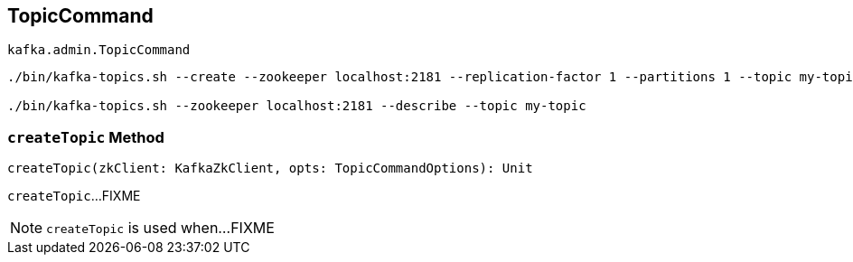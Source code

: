 == [[TopicCommand]] TopicCommand

`kafka.admin.TopicCommand`

```
./bin/kafka-topics.sh --create --zookeeper localhost:2181 --replication-factor 1 --partitions 1 --topic my-topic

./bin/kafka-topics.sh --zookeeper localhost:2181 --describe --topic my-topic
```

=== [[createTopic]] `createTopic` Method

[source, scala]
----
createTopic(zkClient: KafkaZkClient, opts: TopicCommandOptions): Unit
----

`createTopic`...FIXME

NOTE: `createTopic` is used when...FIXME
